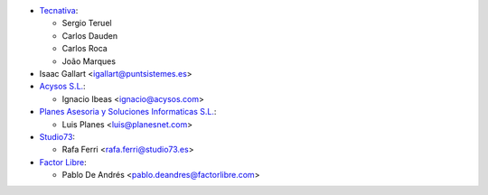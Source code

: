 * `Tecnativa <https://www.tecnativa.com>`_:

  * Sergio Teruel
  * Carlos Dauden
  * Carlos Roca
  * João Marques

* Isaac Gallart <igallart@puntsistemes.es>

* `Acysos S.L. <https://www.acysos.com>`_:

  * Ignacio Ibeas <ignacio@acysos.com>

* `Planes Asesoria y Soluciones Informaticas  S.L. <https://www.planesnet.com>`_:

  * Luis Planes <luis@planesnet.com>

* `Studio73 <https://www.studio73.es/>`_:

  * Rafa Ferri <rafa.ferri@studio73.es>

* `Factor Libre <https://factorlibre.com/>`_:

  * Pablo De Andrés <pablo.deandres@factorlibre.com>
